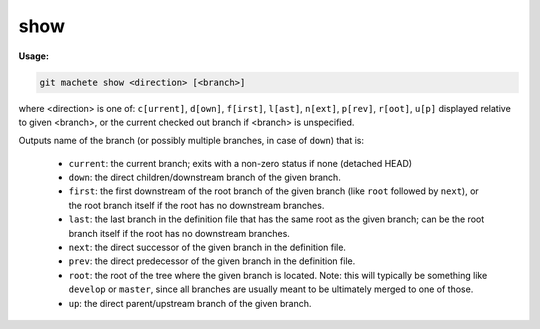.. _show:

show
====
**Usage:**

.. code-block:: shell

    git machete show <direction> [<branch>]

where <direction> is one of: ``c[urrent]``, ``d[own]``, ``f[irst]``, ``l[ast]``, ``n[ext]``, ``p[rev]``, ``r[oot]``, ``u[p]``
displayed relative to given <branch>, or the current checked out branch if <branch> is unspecified.

Outputs name of the branch (or possibly multiple branches, in case of ``down``) that is:

    * ``current``: the current branch; exits with a non-zero status if none (detached HEAD)
    * ``down``:    the direct children/downstream branch of the given branch.
    * ``first``:   the first downstream of the root branch of the given branch (like ``root`` followed by ``next``),
      or the root branch itself if the root has no downstream branches.
    * ``last``:    the last branch in the definition file that has the same root as the given branch; can be the root branch itself
      if the root has no downstream branches.
    * ``next``:    the direct successor of the given branch in the definition file.
    * ``prev``:    the direct predecessor of the given branch in the definition file.
    * ``root``:    the root of the tree where the given branch is located.
      Note: this will typically be something like ``develop`` or ``master``,
      since all branches are usually meant to be ultimately merged to one of those.
    * ``up``:      the direct parent/upstream branch of the given branch.
